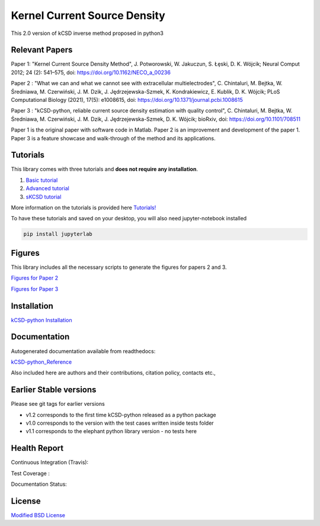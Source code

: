 Kernel Current Source Density
=============================

This 2.0 version of kCSD inverse method proposed in python3

Relevant Papers
---------------

Paper 1: "Kernel Current Source Density
Method", J. Potworowski, W. Jakuczun, S. Łȩski, D. K. Wójcik; Neural
Comput 2012; 24 (2): 541–575, doi:
https://doi.org/10.1162/NECO_a_00236


Paper 2 : "What we can and what we cannot see with extracellular
multielectrodes", C. Chintaluri, M. Bejtka, W.
Średniawa, M. Czerwiński, J. M. Dzik, J.
Jędrzejewska-Szmek, K. Kondrakiewicz, E. Kublik, D. K. Wójcik; PLoS
Computational Biology (2021), 17(5): e1008615, doi:
https://doi.org/10.1371/journal.pcbi.1008615

Paper 3 : "kCSD-python, reliable current source density estimation
with quality
control", C. Chintaluri, M. Bejtka, W. Średniawa, M. Czerwiński, J. M. Dzik, J. Jędrzejewska-Szmek, D. K. Wójcik;
bioRxiv, doi: https://doi.org/10.1101/708511

Paper 1 is the original paper with software code in Matlab.
Paper 2 is an improvement and development of the paper 1.
Paper 3 is a feature showcase and walk-through of the method and its applications. 

Tutorials
---------

This library comes with three tutorials and **does not require any installation**.

1. `Basic tutorial <https://colab.research.google.com/drive/1M7fCR5iZ9c7SAZWWoq9WLfFpk7pCaufd?usp=sharing>`_
2. `Advanced tutorial <https://colab.research.google.com/drive/1gIuBJ2XzOGmgnRuxKguHevcYoE6eY_o1?usp=sharing>`_
3. `sKCSD tutorial <https://colab.research.google.com/drive/1tjOvC5-OTteiGT_f-MBQ3hqN7P3i1P8e?usp=sharing>`_
   
More information on the tutorials is provided here `Tutorials!`_

.. _Tutorials!: /docs/source/TUTORIALS.rst

To have these tutorials and saved on your desktop, you will also need jupyter-notebook installed

..  code-block:: bash

		 pip install jupyterlab


Figures
-------

This library includes all the necessary scripts to generate the figures for papers 2 and 3.

`Figures for Paper 2`_

.. _Figures for Paper 2: /figures/what_you_can_see_with_lfp/README.txt

`Figures for Paper 3`_

.. _Figures for Paper 3: /figures/kCSD_properties/README.txt

Installation
------------

`kCSD-python Installation`_

.. _kCSD-python Installation : https://kcsd-python.readthedocs.io/en/latest/INSTALL.html


Documentation
-------------

Autogenerated documentation available from readthedocs:

`kCSD-python_Reference`_

.. _kCSD-python_Reference : https://kcsd-python.readthedocs.io/en/latest/

Also included here are authors and their contributions, citation policy, contacts etc.,


Earlier Stable versions
-----------------------
Please see git tags for earlier versions

- v1.2 corresponds to the first time kCSD-python released as a python package
- v1.0 corresponds to the version with the test cases written inside tests folder
- v1.1 corresponds to the elephant python library version - no tests here


Health Report
-------------

Continuous Integration (Travis):

.. image:: https://travis-ci.org/Neuroinflab/kCSD-python.png?branch=master
   :target: https://travis-ci.org/Neuroinflab/kCSD-python

Test Coverage :	   

.. image:: https://coveralls.io/repos/github/Neuroinflab/kCSD-python/badge.png?branch=master
   :target: https://coveralls.io/github/Neuroinflab/kCSD-python?branch=master

Documentation Status:

.. image:: https://readthedocs.org/projects/kcsd-python/badge/?version=latest
   :target: https://kcsd-python.readthedocs.io/en/latest/?badge=latest

  
License
-------
`Modified BSD License`_

.. _Modified BSD License: https://opensource.org/licenses/BSD-3-Clause



